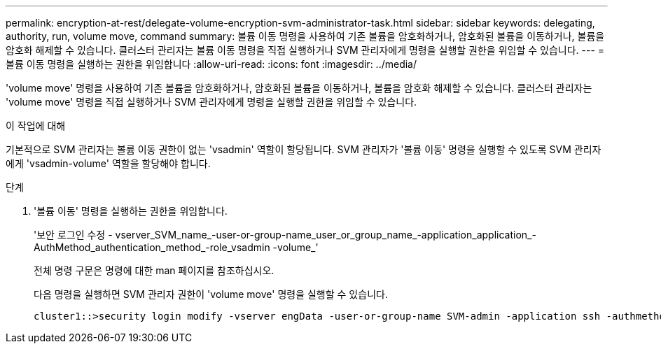 ---
permalink: encryption-at-rest/delegate-volume-encryption-svm-administrator-task.html 
sidebar: sidebar 
keywords: delegating, authority, run, volume move, command 
summary: 볼륨 이동 명령을 사용하여 기존 볼륨을 암호화하거나, 암호화된 볼륨을 이동하거나, 볼륨을 암호화 해제할 수 있습니다. 클러스터 관리자는 볼륨 이동 명령을 직접 실행하거나 SVM 관리자에게 명령을 실행할 권한을 위임할 수 있습니다. 
---
= 볼륨 이동 명령을 실행하는 권한을 위임합니다
:allow-uri-read: 
:icons: font
:imagesdir: ../media/


[role="lead"]
'volume move' 명령을 사용하여 기존 볼륨을 암호화하거나, 암호화된 볼륨을 이동하거나, 볼륨을 암호화 해제할 수 있습니다. 클러스터 관리자는 'volume move' 명령을 직접 실행하거나 SVM 관리자에게 명령을 실행할 권한을 위임할 수 있습니다.

.이 작업에 대해
기본적으로 SVM 관리자는 볼륨 이동 권한이 없는 'vsadmin' 역할이 할당됩니다. SVM 관리자가 '볼륨 이동' 명령을 실행할 수 있도록 SVM 관리자에게 'vsadmin-volume' 역할을 할당해야 합니다.

.단계
. '볼륨 이동' 명령을 실행하는 권한을 위임합니다.
+
'보안 로그인 수정 - vserver_SVM_name_-user-or-group-name_user_or_group_name_-application_application_-AuthMethod_authentication_method_-role_vsadmin -volume_'

+
전체 명령 구문은 명령에 대한 man 페이지를 참조하십시오.

+
다음 명령을 실행하면 SVM 관리자 권한이 'volume move' 명령을 실행할 수 있습니다.

+
[listing]
----
cluster1::>security login modify -vserver engData -user-or-group-name SVM-admin -application ssh -authmethod domain -role vsadmin-volume
----

